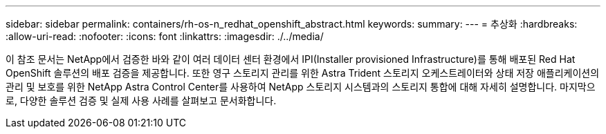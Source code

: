 ---
sidebar: sidebar 
permalink: containers/rh-os-n_redhat_openshift_abstract.html 
keywords:  
summary:  
---
= 추상화
:hardbreaks:
:allow-uri-read: 
:nofooter: 
:icons: font
:linkattrs: 
:imagesdir: ./../media/


이 참조 문서는 NetApp에서 검증한 바와 같이 여러 데이터 센터 환경에서 IPI(Installer provisioned Infrastructure)를 통해 배포된 Red Hat OpenShift 솔루션의 배포 검증을 제공합니다. 또한 영구 스토리지 관리를 위한 Astra Trident 스토리지 오케스트레이터와 상태 저장 애플리케이션의 관리 및 보호를 위한 NetApp Astra Control Center를 사용하여 NetApp 스토리지 시스템과의 스토리지 통합에 대해 자세히 설명합니다. 마지막으로, 다양한 솔루션 검증 및 실제 사용 사례를 살펴보고 문서화합니다.
